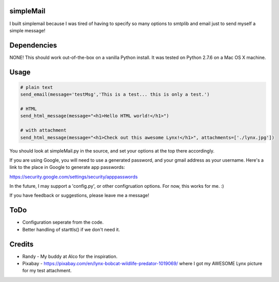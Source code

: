 simpleMail
==========

I built simplemail because I was tired of having to specify so many options to
smtplib and email just to send myself a simple message!

Dependencies
============

NONE!  This should work out-of-the-box on a vanilla Python install.  It was tested
on Python 2.7.6 on a Mac OS X machine.

Usage
=====

.. code:: python

    # plain text
    send_email(message='testMsg','This is a test... this is only a test.')
    
    # HTML
    send_html_message(message="<h1>Hello HTML world!</h1>")

    # with attachment
    send_html_message(message="<h1>Check out this awesome Lynx!</h1>", attachments=['./lynx.jpg'])

You should look at simpleMail.py in the source, and set your options at the top there
accordingly.

If you are using Google, you will need to use a generated password, and your gmail
address as your username.  Here's a link to the place in Google to generate app
passwords:

https://security.google.com/settings/security/apppasswords

In the future, I may support a 'config.py', or other configruation options.  For now, 
this works for me. :)

If you have feedback or suggestions, please leave me a message!

ToDo
====

- Configuration seperate from the code.
- Better handling of starttls() if we don't need it.

Credits
=======

- Randy - My buddy at Alco for the inspiration.
- Pixabay - https://pixabay.com/en/lynx-bobcat-wildlife-predator-1019069/ where I got my AWESOME Lynx picture for my test attachment.

